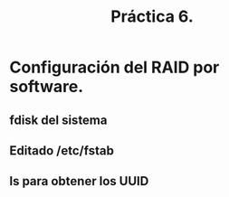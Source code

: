 #+TITLE: Práctica 6.

* Configuración del RAID por software.
** fdisk del sistema
   [[file:P6-fsdisk.png]]
** Editado /etc/fstab
   [[file:P6-fstab.png]]
** ls para obtener los UUID
   [[file:P6-ls.png]]
